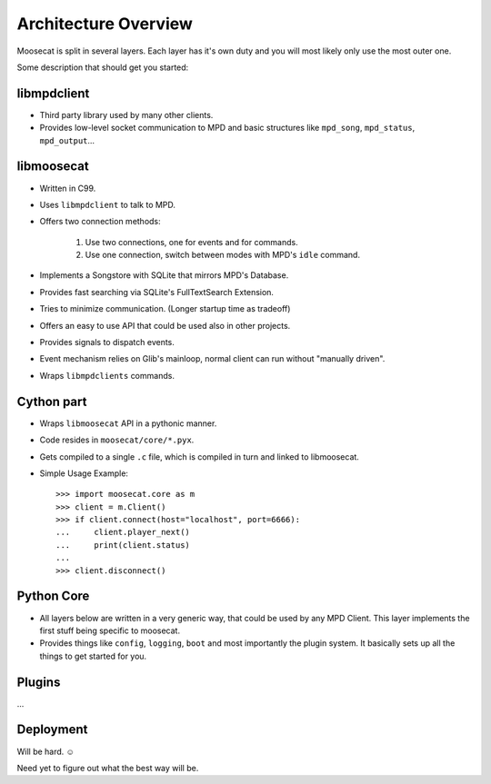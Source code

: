 Architecture Overview
=====================

.. figure:: ../_static/overview.png
    :width: 600
    :alt: Overview on Moosecat's architecture.

Moosecat is split in several layers. Each layer has it's own duty and you will 
most likely only use the most outer one.

Some description that should get you started: 

libmpdclient
------------

* Third party library used by many other clients. 
* Provides low-level socket communication to MPD and basic structures like
  ``mpd_song``, ``mpd_status``, ``mpd_output``...

libmoosecat
-----------

* Written in C99.
* Uses ``libmpdclient`` to talk to MPD.
* Offers two connection methods: 
    
    1) Use two connections, one for events and for commands.
    2) Use one connection, switch between modes with MPD's ``idle`` command.

* Implements a Songstore with SQLite that mirrors MPD's Database.
* Provides fast searching via SQLite's FullTextSearch Extension.
* Tries to minimize communication. (Longer startup time as tradeoff)
* Offers an easy to use API that could be used also in other projects.
* Provides signals to dispatch events.
* Event mechanism relies on Glib's mainloop, normal client can run without
  "manually driven".
* Wraps ``libmpdclients`` commands.


Cython part
-----------

* Wraps ``libmoosecat`` API in a pythonic manner.
* Code resides in ``moosecat/core/*.pyx``.
* Gets compiled to a single ``.c`` file, which is compiled in turn and linked to
  libmoosecat.
* Simple Usage Example: ::

    >>> import moosecat.core as m
    >>> client = m.Client()
    >>> if client.connect(host="localhost", port=6666):
    ...     client.player_next()
    ...     print(client.status)
    ... 
    >>> client.disconnect()

Python Core
-----------

* All layers below are written in a very generic way, that could be used by any
  MPD Client. This layer implements the first stuff being specific to moosecat.
* Provides things like ``config``, ``logging``, ``boot`` and most importantly
  the plugin system. It basically sets up all the things to get started for you.

Plugins
-------

...

Deployment
----------

Will be hard. ☺

Need yet to figure out what the best way will be.
